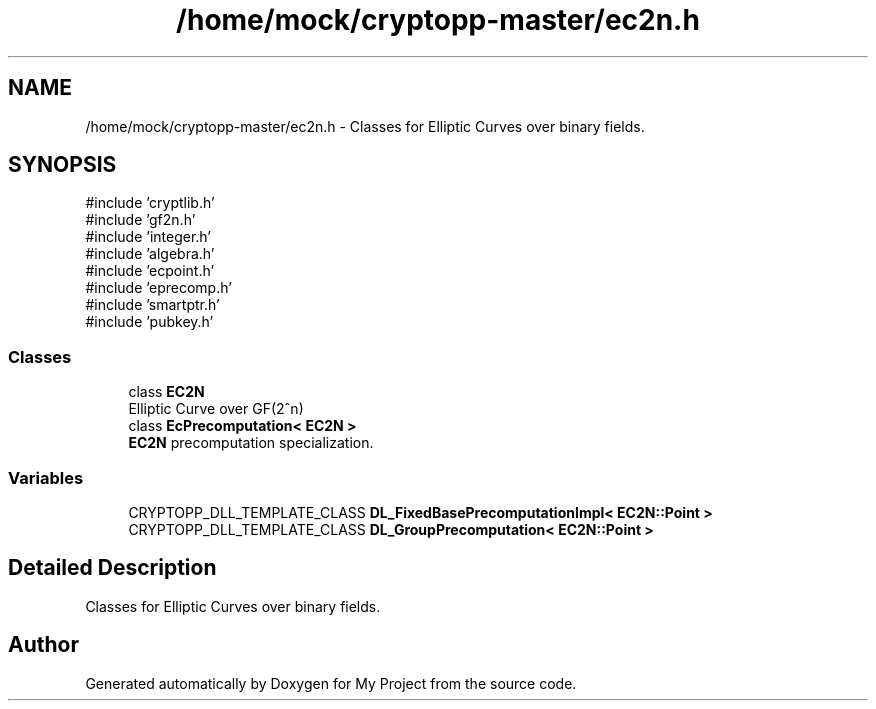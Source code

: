 .TH "/home/mock/cryptopp-master/ec2n.h" 3 "My Project" \" -*- nroff -*-
.ad l
.nh
.SH NAME
/home/mock/cryptopp-master/ec2n.h \- Classes for Elliptic Curves over binary fields\&.

.SH SYNOPSIS
.br
.PP
\fR#include 'cryptlib\&.h'\fP
.br
\fR#include 'gf2n\&.h'\fP
.br
\fR#include 'integer\&.h'\fP
.br
\fR#include 'algebra\&.h'\fP
.br
\fR#include 'ecpoint\&.h'\fP
.br
\fR#include 'eprecomp\&.h'\fP
.br
\fR#include 'smartptr\&.h'\fP
.br
\fR#include 'pubkey\&.h'\fP
.br

.SS "Classes"

.in +1c
.ti -1c
.RI "class \fBEC2N\fP"
.br
.RI "Elliptic Curve over GF(2^n) "
.ti -1c
.RI "class \fBEcPrecomputation< EC2N >\fP"
.br
.RI "\fBEC2N\fP precomputation specialization\&. "
.in -1c
.SS "Variables"

.in +1c
.ti -1c
.RI "CRYPTOPP_DLL_TEMPLATE_CLASS \fBDL_FixedBasePrecomputationImpl< EC2N::Point >\fP"
.br
.ti -1c
.RI "CRYPTOPP_DLL_TEMPLATE_CLASS \fBDL_GroupPrecomputation< EC2N::Point >\fP"
.br
.in -1c
.SH "Detailed Description"
.PP
Classes for Elliptic Curves over binary fields\&.


.SH "Author"
.PP
Generated automatically by Doxygen for My Project from the source code\&.
